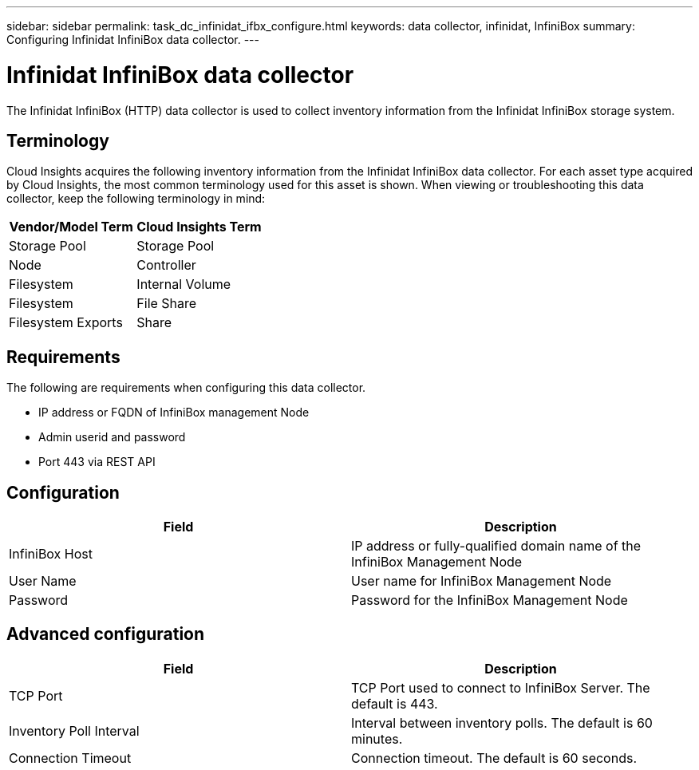 ---
sidebar: sidebar
permalink: task_dc_infinidat_ifbx_configure.html
keywords: data collector, infinidat, InfiniBox
summary: Configuring Infinidat InfiniBox data collector.
---

= Infinidat InfiniBox data collector

:toc: macro
:hardbreaks:
:toclevels: 1
:nofooter:
:icons: font
:linkattrs:
:imagesdir: ./media/

[.lead]

The Infinidat InfiniBox (HTTP) data collector is used to collect inventory  information from the Infinidat InfiniBox storage system.

== Terminology

Cloud Insights acquires the following inventory information from the Infinidat InfiniBox data collector. For each asset type acquired by Cloud Insights, the most common terminology used for this asset is shown. When viewing or troubleshooting this data collector, keep the following terminology in mind:

[cols=2*, options="header", cols"50,50"]
|===
|Vendor/Model Term|Cloud Insights Term 
|Storage Pool|Storage Pool
|Node|Controller
|Filesystem|Internal Volume
|Filesystem|File Share
|Filesystem Exports|Share
|===

== Requirements 

The following are requirements when configuring this data collector. 

* IP address or FQDN of InfiniBox management Node  
* Admin userid and password
* Port 443 via REST API 

    

== Configuration

[cols=2*, options="header", cols"50,50"]
|===
|Field|Description
|InfiniBox Host|IP address or fully-qualified domain name of the InfiniBox Management Node 
|User Name|User name for InfiniBox Management Node
|Password|Password for the InfiniBox Management Node
|===

== Advanced configuration

[cols=2*, options="header", cols"50,50"]
|===
|Field|Description
|TCP Port|TCP Port used to connect to InfiniBox Server. The  default is 443.
|Inventory Poll Interval|Interval between inventory polls. The default is 60 minutes. 
|Connection Timeout|Connection timeout. The default is 60 seconds.
|===
